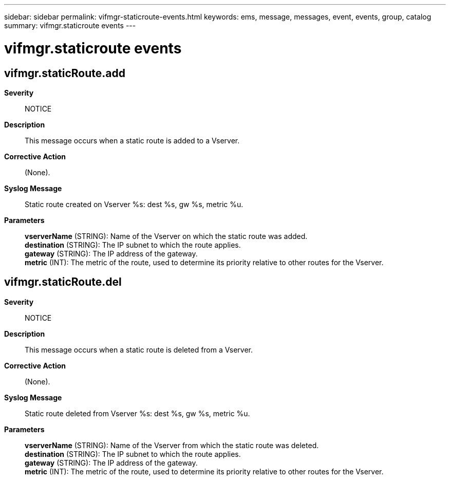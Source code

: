 ---
sidebar: sidebar
permalink: vifmgr-staticroute-events.html
keywords: ems, message, messages, event, events, group, catalog
summary: vifmgr.staticroute events
---

= vifmgr.staticroute events
:toclevels: 1
:hardbreaks:
:nofooter:
:icons: font
:linkattrs:
:imagesdir: ./media/

== vifmgr.staticRoute.add
*Severity*::
NOTICE
*Description*::
This message occurs when a static route is added to a Vserver.
*Corrective Action*::
(None).
*Syslog Message*::
Static route created on Vserver %s: dest %s, gw %s, metric %u.
*Parameters*::
*vserverName* (STRING): Name of the Vserver on which the static route was added.
*destination* (STRING): The IP subnet to which the route applies.
*gateway* (STRING): The IP address of the gateway.
*metric* (INT): The metric of the route, used to determine its priority relative to other routes for the Vserver.

== vifmgr.staticRoute.del
*Severity*::
NOTICE
*Description*::
This message occurs when a static route is deleted from a Vserver.
*Corrective Action*::
(None).
*Syslog Message*::
Static route deleted from Vserver %s: dest %s, gw %s, metric %u.
*Parameters*::
*vserverName* (STRING): Name of the Vserver from which the static route was deleted.
*destination* (STRING): The IP subnet to which the route applies.
*gateway* (STRING): The IP address of the gateway.
*metric* (INT): The metric of the route, used to determine its priority relative to other routes for the Vserver.
